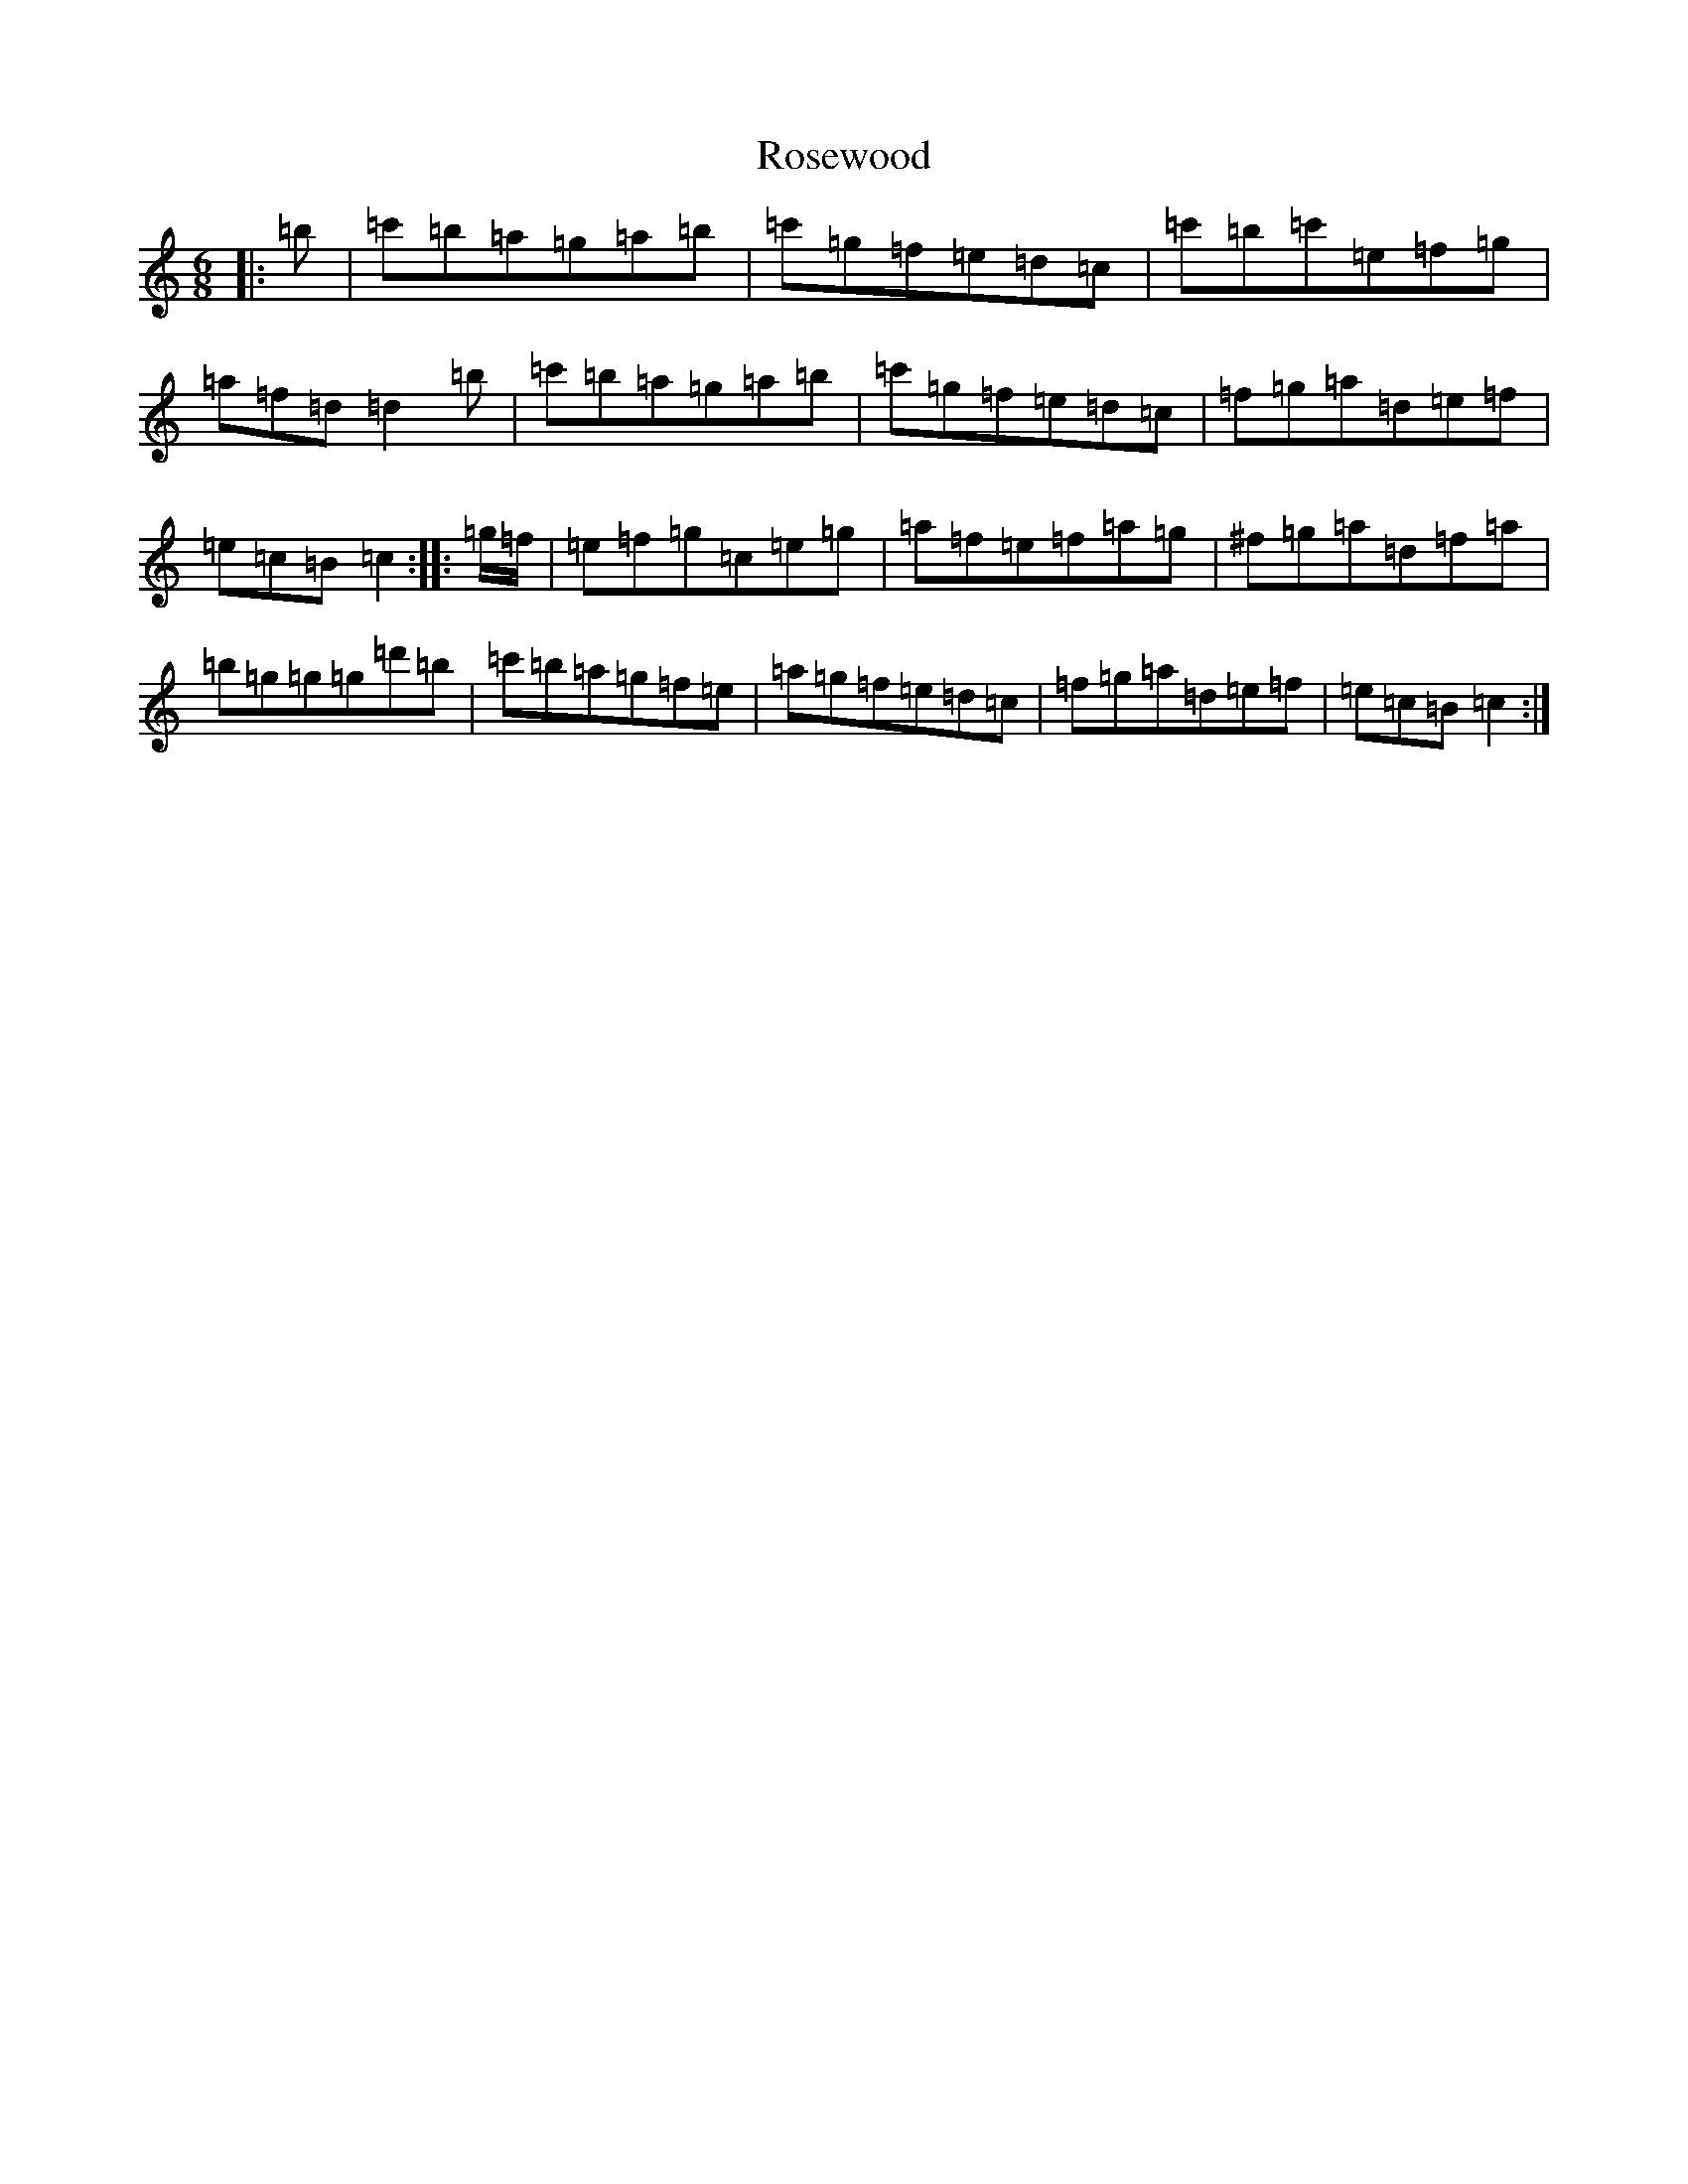 X: 18577
T: Rosewood
S: https://thesession.org/tunes/815#setting815
Z: A Major
R: jig
M: 6/8
L: 1/8
K: C Major
|:=b|=c'=b=a=g=a=b|=c'=g=f=e=d=c|=c'=b=c'=e=f=g|=a=f=d=d2=b|=c'=b=a=g=a=b|=c'=g=f=e=d=c|=f=g=a=d=e=f|=e=c=B=c2:||:=g/2=f/2|=e=f=g=c=e=g|=a=f=e=f=a=g|^f=g=a=d=f=a|=b=g=g=g=d'=b|=c'=b=a=g=f=e|=a=g=f=e=d=c|=f=g=a=d=e=f|=e=c=B=c2:|
